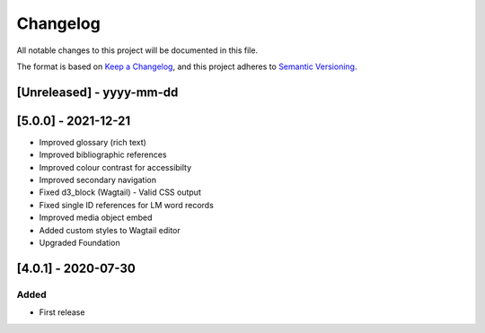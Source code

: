 .. :changelog:

Changelog
=========

All notable changes to this project will be documented in this file.

The format is based on `Keep a Changelog`_, and this project adheres to
`Semantic Versioning`_.

.. _Keep a Changelog: https://keepachangelog.com/en/1.0.0/
.. _Semantic Versioning: https://semver.org/spec/v2.0.0.html


[Unreleased] - yyyy-mm-dd
--------------------

[5.0.0] - 2021-12-21
--------------------
* Improved glossary (rich text)
* Improved bibliographic references
* Improved colour contrast for accessibilty
* Improved secondary navigation
* Fixed d3_block (Wagtail) - Valid CSS output
* Fixed single ID references for LM word records
* Improved media object embed
* Added custom styles to Wagtail editor
* Upgraded Foundation

[4.0.1] - 2020-07-30
--------------------

Added
~~~~~
* First release
